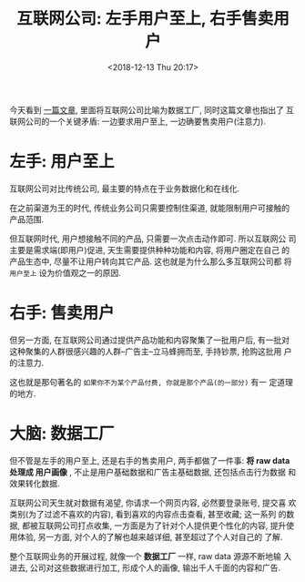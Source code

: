 #+title: 互联网公司: 左手用户至上, 右手售卖用户
#+DATE: <2018-12-13 Thu 20:17>
#+options: toc:nil num:nil

今天看到 [[https://stratechery.com/2018/data-factories/?utm_source=wanqu.co&utm_campaign=Wanqu+Daily&utm_medium=website][一篇文章]], 里面将互联网公司比喻为数据工厂, 同时这篇文章也指出了
互联网公司的一个关键矛盾: 一边要求用户至上, 一边确要售卖用户(注意力).

* 左手: 用户至上
互联网公司对比传统公司, 最主要的特点在于业务数据化和在线化.

在之前渠道为王的时代, 传统业务公司只需要控制住渠道, 就能限制用户可接触的
产品范围.

但互联网时代, 用户想接触不同的产品, 只需要一次点击动作即可. 所以互联网公
司主要是需求端(即用户)促进, 天生需要提供种种功能和内容, 将用户圈定在自己
的产品生态中, 尽量不让用户转向其它产品. 这也就是为什么那么多互联网公司都
将 =用户至上= 设为价值观之一的原因.

* 右手: 售卖用户
但另一方面, 在互联网公司通过提供产品功能和内容聚集了一批用户后, 有一批对
这种聚集的人群很感兴趣的人群--广告主--立马蜂拥而至, 手持钞票, 抢购这批用
户的注意力.

这也就是那句著名的 =如果你不为某个产品付费, 你就是那个产品(的一部分)= 有一
定道理的地方.

* 大脑: 数据工厂
但不管是左手的用户至上, 还是右手的售卖用户, 两手都做了一件事: *将 raw data
处理成 用户画像* , 不止是用户基础数据和广告主基础数据, 还包括点击行为数据
和效果转化数据.

互联网公司天生就对数据有渴望, 你请求一个网页内容, 必然要登录账号, 提交喜
欢类别(为了过滤不喜欢的内容), 看到喜欢的内容点击查看, 甚至收藏; 这一系列
的数据, 都被互联网公司打点收集, 一方面是为了针对个人提供更个性化的内容,
提升使用体验, 另一方面, 对个人的了解也越来越详细, 甚至超过了个人对自己的
了解.

整个互联网业务的开展过程, 就像一个 *数据工厂* 一样, raw data 源源不断地输
入进去, 公司对这些数据进行加工, 形成个人的画像, 输出千人千面的内容和广告.

